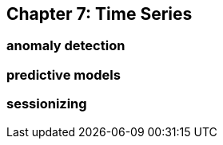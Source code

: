 == Chapter 7: Time Series ==


=== anomaly detection ===


=== predictive models ===


=== sessionizing ===
